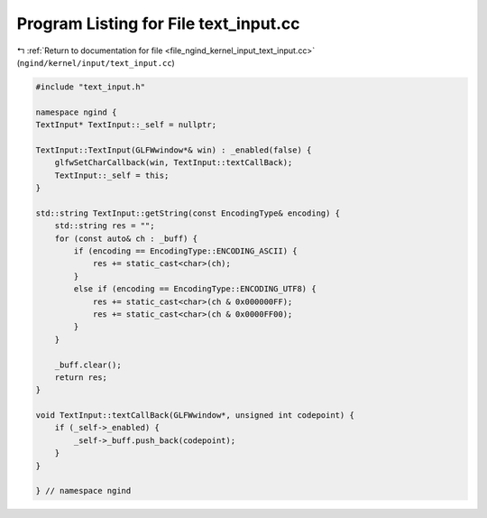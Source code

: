 
.. _program_listing_file_ngind_kernel_input_text_input.cc:

Program Listing for File text_input.cc
======================================

|exhale_lsh| :ref:`Return to documentation for file <file_ngind_kernel_input_text_input.cc>` (``ngind/kernel/input/text_input.cc``)

.. |exhale_lsh| unicode:: U+021B0 .. UPWARDS ARROW WITH TIP LEFTWARDS

.. code-block:: cpp

   
   
   
   #include "text_input.h"
   
   namespace ngind {
   TextInput* TextInput::_self = nullptr;
   
   TextInput::TextInput(GLFWwindow*& win) : _enabled(false) {
       glfwSetCharCallback(win, TextInput::textCallBack);
       TextInput::_self = this;
   }
   
   std::string TextInput::getString(const EncodingType& encoding) {
       std::string res = "";
       for (const auto& ch : _buff) {
           if (encoding == EncodingType::ENCODING_ASCII) {
               res += static_cast<char>(ch);
           }
           else if (encoding == EncodingType::ENCODING_UTF8) {
               res += static_cast<char>(ch & 0x000000FF);
               res += static_cast<char>(ch & 0x0000FF00);
           }
       }
   
       _buff.clear();
       return res;
   }
   
   void TextInput::textCallBack(GLFWwindow*, unsigned int codepoint) {
       if (_self->_enabled) {
           _self->_buff.push_back(codepoint);
       }
   }
   
   } // namespace ngind
